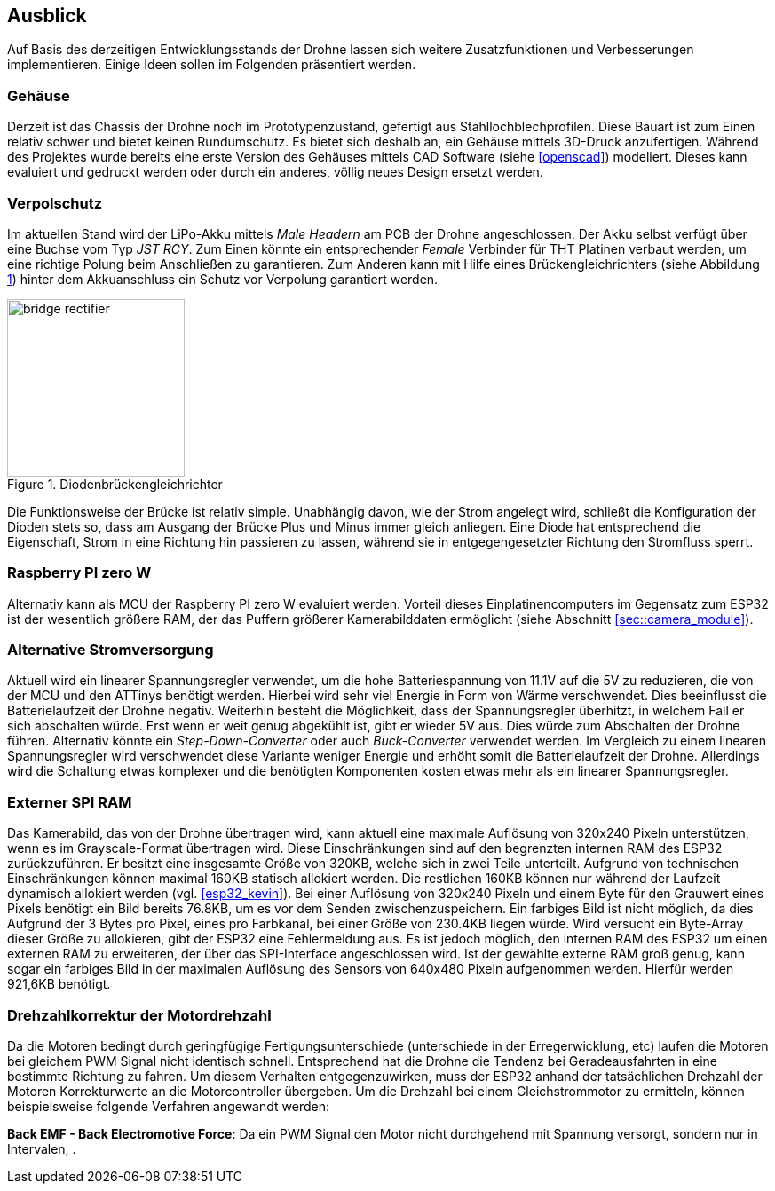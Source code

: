 == Ausblick
Auf Basis des derzeitigen Entwicklungsstands der Drohne lassen sich weitere Zusatzfunktionen und Verbesserungen implementieren. Einige 
Ideen sollen im Folgenden präsentiert werden.

=== Gehäuse
Derzeit ist das Chassis der Drohne noch im Prototypenzustand, gefertigt aus Stahllochblechprofilen. Diese Bauart ist zum Einen relativ schwer und bietet keinen Rundumschutz.
Es bietet sich deshalb an, ein Gehäuse mittels 3D-Druck anzufertigen. Während des Projektes wurde bereits eine erste Version des Gehäuses mittels CAD Software (siehe <<openscad>>)  modeliert. Dieses kann evaluiert und gedruckt werden oder durch ein anderes, völlig neues Design ersetzt werden. 

=== Verpolschutz
Im aktuellen Stand wird der LiPo-Akku mittels _Male Headern_ am PCB der Drohne angeschlossen. Der Akku selbst verfügt über eine Buchse vom Typ _JST RCY_. Zum Einen könnte ein entsprechender _Female_ Verbinder für THT Platinen verbaut werden, um eine richtige Polung beim Anschließen zu garantieren. 
Zum Anderen kann mit Hilfe eines Brückengleichrichters (siehe Abbildung <<fig:bridge_rectifier>>) hinter dem Akkuanschluss ein Schutz vor Verpolung garantiert werden. 

.Diodenbrückengleichrichter
[[fig:bridge_rectifier, {counter:fig}]]
image::bridge_rectifier.png[width=200, align="center"]

Die Funktionsweise der Brücke ist relativ simple. Unabhängig davon, wie der Strom angelegt wird, schließt die Konfiguration der Dioden stets so, dass am Ausgang der Brücke Plus und Minus immer gleich anliegen. 
Eine Diode hat entsprechend die Eigenschaft, Strom in eine Richtung hin passieren zu lassen, während sie in entgegengesetzter Richtung den Stromfluss sperrt.

=== Raspberry PI zero W
Alternativ kann als MCU der Raspberry PI zero W evaluiert werden. Vorteil dieses Einplatinencomputers im Gegensatz zum ESP32 ist der wesentlich größere RAM, der das Puffern größerer Kamerabilddaten ermöglicht (siehe Abschnitt <<sec::camera_module>>).

=== Alternative Stromversorgung
Aktuell wird ein linearer Spannungsregler verwendet, um die hohe Batteriespannung von 11.1V auf die 5V
zu reduzieren, die von der MCU und den ATTinys benötigt werden. Hierbei wird sehr viel Energie
in Form von Wärme verschwendet. Dies beeinflusst die Batterielaufzeit der Drohne negativ. Weiterhin
besteht die Möglichkeit, dass der Spannungsregler überhitzt, in welchem Fall er sich abschalten
würde. Erst wenn er weit genug abgekühlt ist, gibt er wieder 5V aus. Dies würde zum Abschalten der
Drohne führen. Alternativ könnte ein _Step-Down-Converter_ oder auch _Buck-Converter_ verwendet werden.
Im Vergleich zu einem linearen Spannungsregler wird verschwendet diese Variante weniger Energie und erhöht
somit die Batterielaufzeit der Drohne. Allerdings wird die Schaltung etwas komplexer und die benötigten 
Komponenten kosten etwas mehr als ein linearer Spannungsregler.

[[sec:vision_external_ram]]
=== Externer SPI RAM
Das Kamerabild, das von der Drohne übertragen wird, kann aktuell eine maximale Auflösung von 320x240 Pixeln 
unterstützen, wenn es im Grayscale-Format übertragen wird. Diese Einschränkungen sind auf den begrenzten
internen RAM des ESP32 zurückzuführen. Er besitzt eine insgesamte Größe von 320KB, welche sich in zwei Teile
unterteilt. Aufgrund von technischen Einschränkungen können maximal 160KB statisch allokiert werden. Die restlichen
160KB können nur während der Laufzeit dynamisch allokiert werden (vgl. <<esp32_kevin>>). Bei einer Auflösung von 320x240 Pixeln und einem
Byte für den Grauwert eines Pixels benötigt ein Bild bereits 76.8KB, um es vor dem Senden zwischenzuspeichern.
Ein farbiges Bild ist nicht möglich, da dies Aufgrund der 3 Bytes pro Pixel, eines pro Farbkanal, bei einer Größe von
230.4KB liegen würde. Wird versucht ein Byte-Array dieser Größe zu allokieren, gibt der ESP32 eine Fehlermeldung aus.
Es ist jedoch möglich, den internen RAM des ESP32 um einen externen RAM zu erweiteren, der über das SPI-Interface
angeschlossen wird. Ist der gewählte externe RAM groß genug, kann sogar ein farbiges Bild in der maximalen Auflösung
des Sensors von 640x480 Pixeln aufgenommen werden. Hierfür werden 921,6KB benötigt.

=== Drehzahlkorrektur der Motordrehzahl
Da die Motoren bedingt durch geringfügige Fertigungsunterschiede (unterschiede in der Erregerwicklung, etc) laufen die Motoren bei gleichem PWM Signal nicht identisch schnell. Entsprechend hat die Drohne die Tendenz bei Geradeausfahrten in eine bestimmte Richtung zu fahren. 
Um diesem Verhalten entgegenzuwirken, muss der ESP32 anhand der tatsächlichen Drehzahl der Motoren Korrekturwerte an die Motorcontroller übergeben. Um die Drehzahl bei einem Gleichstrommotor zu ermitteln, können beispielsweise folgende Verfahren angewandt werden: 

*Back EMF - Back Electromotive Force*: Da ein PWM Signal den Motor nicht durchgehend mit Spannung versorgt, sondern nur in Intervalen, .
